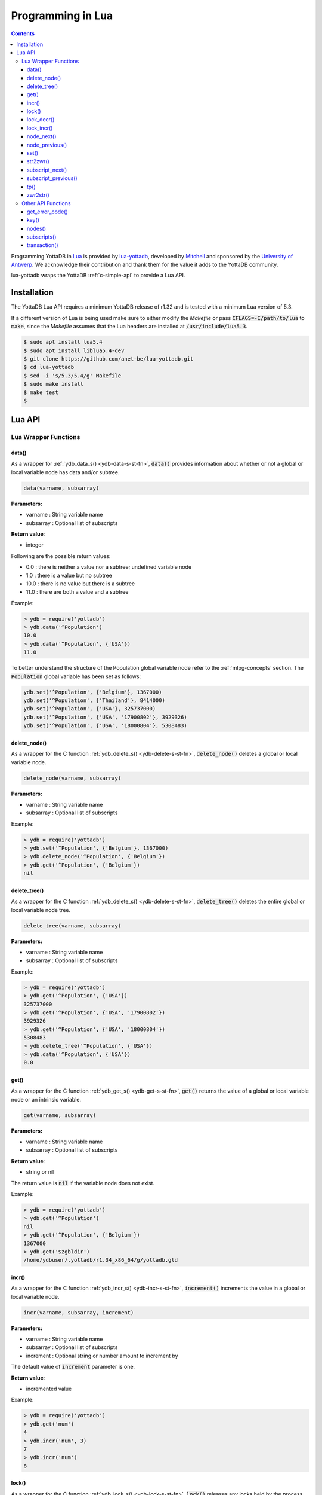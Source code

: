 .. ###############################################################
.. #                                                             #
.. # Copyright (c) 2022 YottaDB LLC and/or its subsidiaries.     #
.. # All rights reserved.                                        #
.. #                                                             #
.. #     This document contains the intellectual property        #
.. #     of its copyright holder(s), and is made available       #
.. #     under a license.  If you do not know the terms of       #
.. #     the license, please stop and do not read further.       #
.. #                                                             #
.. ###############################################################

====================
Programming in Lua
====================

.. contents::
   :depth: 5

Programming YottaDB in `Lua <https://www.lua.org/>`_ is provided by `lua-yottadb <https://github.com/anet-be/lua-yottadb>`_, developed by `Mitchell <https://github.com/orbitalquark/>`_ and sponsored by the `University of Antwerp <https://www.uantwerpen.be>`_. We acknowledge their contribution and thank them for the value it adds to the YottaDB community.

lua-yottadb wraps the YottaDB :ref:`c-simple-api` to provide a Lua API.

--------------
Installation
--------------
The YottaDB Lua API requires a minimum YottaDB release of r1.32 and is tested with a minimum Lua version of 5.3.

If a different version of Lua is being used make sure to either modify the *Makefile* or pass :code:`CFLAGS=-I/path/to/lua` to :code:`make`, since the *Makefile* assumes that the Lua headers are installed at :code:`/usr/include/lua5.3`.

.. code-block:: bash

   $ sudo apt install lua5.4
   $ sudo apt install liblua5.4-dev
   $ git clone https://github.com/anet-be/lua-yottadb.git
   $ cd lua-yottadb
   $ sed -i 's/5.3/5.4/g' Makefile
   $ sudo make install
   $ make test
   $

---------
Lua API
---------

+++++++++++++++++++++++
Lua Wrapper Functions
+++++++++++++++++++++++

.. _lua-data-func:

~~~~~~~~
data()
~~~~~~~~

As a wrapper for :ref:`ydb_data_s() <ydb-data-s-st-fn>`, :code:`data()` provides information about whether or not a global or local variable node has data and/or subtree.

.. code-block:: lua

   data(varname, subsarray)

**Parameters:**

* varname   : String variable name
* subsarray : Optional list of subscripts

**Return value**:

* integer

Following are the possible return values:

* 0.0  : there is neither a value nor a subtree; undefined variable node
* 1.0  : there is a value but no subtree
* 10.0 : there is no value but there is a subtree
* 11.0 : there are both a value and a subtree

Example:

.. code-block:: lua

   > ydb = require('yottadb')
   > ydb.data('^Population')
   10.0
   > ydb.data('^Population', {'USA'})
   11.0

To better understand the structure of the Population global variable node refer to the :ref:`mlpg-concepts` section. The :code:`Population` global variable has been set as follows:

.. code-block:: lua

   ydb.set('^Population', {'Belgium'}, 1367000)
   ydb.set('^Population', {'Thailand'}, 8414000)
   ydb.set('^Population', {'USA'}, 325737000)
   ydb.set('^Population', {'USA', '17900802'}, 3929326)
   ydb.set('^Population', {'USA', '18000804'}, 5308483)

~~~~~~~~~~~~~~
delete_node()
~~~~~~~~~~~~~~

As a wrapper for the C function :ref:`ydb_delete_s() <ydb-delete-s-st-fn>`, :code:`delete_node()` deletes a global or local variable node.

.. code-block:: lua

   delete_node(varname, subsarray)

**Parameters:**

* varname   : String variable name
* subsarray : Optional list of subscripts

Example:

.. code-block:: lua

   > ydb = require('yottadb')
   > ydb.set('^Population', {'Belgium'}, 1367000)
   > ydb.delete_node('^Population', {'Belgium'})
   > ydb.get('^Population', {'Belgium'})
   nil

~~~~~~~~~~~~~~
delete_tree()
~~~~~~~~~~~~~~

As a wrapper for the C function :ref:`ydb_delete_s() <ydb-delete-s-st-fn>`, :code:`delete_tree()` deletes the entire global or local variable node tree.

.. code-block:: lua

   delete_tree(varname, subsarray)

**Parameters:**

* varname   : String variable name
* subsarray : Optional list of subscripts

Example:

.. code-block:: lua

   > ydb = require('yottadb')
   > ydb.get('^Population', {'USA'})
   325737000
   > ydb.get('^Population', {'USA', '17900802'})
   3929326
   > ydb.get('^Population', {'USA', '18000804'})
   5308483
   > ydb.delete_tree('^Population', {'USA'})
   > ydb.data('^Population', {'USA'})
   0.0

~~~~~~
get()
~~~~~~

As a wrapper for the C function :ref:`ydb_get_s() <ydb-get-s-st-fn>`, :code:`get()` returns the value of a global or local variable node or an intrinsic variable.

.. code-block:: lua

   get(varname, subsarray)

**Parameters:**

* varname   : String variable name
* subsarray : Optional list of subscripts

**Return value**:

* string or nil

The return value is :code:`nil` if the variable node does not exist.

Example:

.. code-block:: lua

   > ydb = require('yottadb')
   > ydb.get('^Population')
   nil
   > ydb.get('^Population', {'Belgium'})
   1367000
   > ydb.get('$zgbldir')
   /home/ydbuser/.yottadb/r1.34_x86_64/g/yottadb.gld

~~~~~~~
incr()
~~~~~~~

As a wrapper for the C function :ref:`ydb_incr_s() <ydb-incr-s-st-fn>`, :code:`increment()` increments the value in a global or local variable node.

.. code-block:: lua

   incr(varname, subsarray, increment)

**Parameters:**

* varname   : String variable name
* subsarray : Optional list of subscripts
* increment : Optional string or number amount to increment by

The default value of :code:`increment` parameter is one.

**Return value**:

* incremented value

Example:

.. code-block:: lua

   > ydb = require('yottadb')
   > ydb.get('num')
   4
   > ydb.incr('num', 3)
   7
   > ydb.incr('num')
   8

~~~~~~~
lock()
~~~~~~~

As a wrapper for the C function :ref:`ydb_lock_s() <ydb-lock-s-st-fn>`, :code:`lock()` releases any locks held by the process and attempts to acquire all the requested locks.

.. code-block:: lua

   lock(keys, timeout)

**Parameters:**

* keys    : Optional list of variable nodes {varname[, subs]} to lock
* timeout : Optional timeout in seconds to wait for the lock

The default value of :code:`timeout` parameter is zero.

If :code:`keys` is omitted then :code:`lock()` just releases all the locks. The :code:`keys` parameter refers to the YottaDB key object. For more information on the key object refer :ref:`key() API function <key-api>`.

~~~~~~~~~~~~
lock_decr()
~~~~~~~~~~~~

As a wrapper for C function :ref:`ydb_lock_decr_s <ydb-lock-decr-s-st-fn>`, :code:`lock_decr()` decrements the count of the specified lock held by the process, releasing it if the count goes to zero or ignoring the invocation if the process does not hold the lock.

.. code-block:: lua

   lock_decr(varname, subsarray)

**Parameters:**

* varname   : String variable name
* subsarray : Optional list of subscripts

~~~~~~~~~~~~
lock_incr()
~~~~~~~~~~~~

As a wrapper for the C function :ref:`ydb_lock_incr_s() <ydb-lock-incr-s-st-fn>`, :code:`lock_incr()` attempts to acquire the requested lock without releasing any locks, incrementing the count if already held.

.. code-block:: lua

   lock_incr(varname, subsarray)

**Parameters:**

* varname   : String variable name
* subsarray : Optional list of subscripts
* timeout   : Optional timeout in seconds to wait for the lock

~~~~~~~~~~~~~
node_next()
~~~~~~~~~~~~~

As a wrapper for the C function :ref:`ydb_node_next_s() <ydb-node-next-s-st-fn>`, :code:`node_next()` returns the next global or local variable node.

.. code-block:: lua

   node_next(varname, subsarray)

**Parameters:**

* varname   : String variable name
* subsarray : Optional list of subscripts

**Return value**:

* list or nil

The return value is :code:`nil` if there is no next node.

Example:

.. code-block:: lua

   > ydb = require('yottadb')
   > print(table.concat(ydb.node_next('^Population'), ', '))
   Belgium
   > print(table.concat(ydb.node_next('^Population', {'Belgium'}), ', '))
   Thailand
   > print(table.concat(ydb.node_next('^Population', {'Thailand'}), ', '))
   USA
   > print(table.concat(ydb.node_next('^Population', {'USA'}), ', '))
   USA, 17900802
   > print(table.concat(ydb.node_next('^Population', {'USA', '17900802'}), ', '))
   USA, 18000804

.. note::

   The format used above to print the next node will give an error if there is no next node, i.e., the value returned is :code:`nil`. This case will have to be handled gracefully. The following code snippet is one way to handle :code:`nil` as the return value:
     .. code-block:: lua

	local ydb = require('yottadb')

	next = ydb.node_next('^Population', {'USA', '18000804'})

	if next ~= nil then
	   print(table.concat(next, ', '))
	else
	   print(next)
	end

~~~~~~~~~~~~~~~~~
node_previous()
~~~~~~~~~~~~~~~~~

As a wrapper for the C function :ref:`ydb_node_previous_s() <ydb-node-previous-s-st-fn>`, :code:`node_previous()` returns the previous global or local variable node.

.. code-block:: lua

   node_previous(varname, subsarray)

**Parameters:**

* varname   : String variable name
* subsarray : Optional list of subscripts

**Return value**:

* list or nil

The return value is :code:`nil` if there is no previous node.

Example:

.. code-block:: lua

   > ydb = require('yottadb')
   > print(table.concat(ydb.node_previous('^Population', {'USA', '18000804'}), ', '))
   USA, 17900802
   > print(table.concat(ydb.node_previous('^Population', {'USA', '17900802'}), ', '))
   USA
   > print(table.concat(ydb.node_previous('^Population', {'USA'}), ', '))
   Thailand
   > print(table.concat(ydb.node_previous('^Population', {'Thailand'}), ', '))
   Belgium

.. note::

   The note on handling nil return values in :code:`node_next()` applies to :code:`node_previous()` as well.

~~~~~~
set()
~~~~~~

As a wrapper for the C function :ref:`ydb_set_s() <ydb-set-s-st-fn>`, :code:`set()` sets the value of the global variable node, local variable node or intrinsic special variable.

.. code-block:: lua

   set(varname, subsarray, value)

**Parameters:**

* varname   : String variable name
* subsarray : Optional list of subscripts
* value     : String value to set, if number is provided it is converted to a string

Example:

.. code-block:: lua

   > ydb = require('yottadb')
   > ydb.set('^Population', {'Belgium'}, 1367000)
   > ydb.set('^Population', {'Thailand'}, 8414000)
   > ydb.set('^Population', {'USA'}, 325737000)
   > ydb.set('^Population', {'USA', '17900802'}, 3929326)
   > ydb.set('^Population', {'USA', '18000804'}, 5308483)

~~~~~~~~~~~
str2zwr()
~~~~~~~~~~~

As a wrapper for the C function :ref:`ydb_str2zwr_s() <ydb-str2zwr-s-st-fn>`, :code:`str2zwr()` returns the :ref:`zwrite formatted <zwrite-format>` version of the string provided.

.. code-block:: lua

   strzwr(s)

**Parameters:**

* s: String to format

**Return value**:

* zwrite formatted string

Example:

.. code-block:: bash

   > ydb=require('yottadb')
   > str='The quick brown dog\b\b\bfox jumps over the lazy fox\b\b\bdog.'
   > print(str)
   The quick brown fox jumps over the lazy dog.
   > ydb.str2zwr(str)
   "The quick brown dog"_$C(8,8,8)_"fox jumps over the lazy fox"_$C(8,8,8)_"dog."

In the above example the escape sequence :code:`\b` (backspace) is used.

~~~~~~~~~~~~~~~~~~
subscript_next()
~~~~~~~~~~~~~~~~~~

As a wrapper for the C function :ref:`ydb_subscript_next_s() <ydb-subscript-next-s-st-fn>`, :code:`subscript_next()` returns the next subscript, at the same level, of a global or local variable node.

.. code-block:: lua

   subscript_next(varname, subsarray)

**Parameters:**

* varname   : String variable name
* subsarray : Optional list of subscripts

**Return value**:

* string (subscript name) or nil

The return value is :code:`nil` if there is no next subscript.

Example:

.. code-block:: lua

   > ydb=require('yottadb')
   > ydb.subscript_next('^Population', {''})
   Belgium
   > ydb.subscript_next('^Population', {'Belgium'})
   Thailand
   > ydb.subscript_next('^Population', {'Thailand'})
   USA

~~~~~~~~~~~~~~~~~~~~~~
subscript_previous()
~~~~~~~~~~~~~~~~~~~~~~

As a wrapper for the C function :ref:`ydb_subscript_previous_s() <ydb-subscript-previous-s-st-fn>`, :code:`subscript_previous()` returns the previous subscript, at the same level, of a global or local variable node.

.. code-block:: lua

   subscript_previous(varname, subsarray)

**Parameters:**

* varname   : String variable name
* subsarray : Optional list of subscripts

**Return value**:

* string (subscript name) or nil

The return value is :code:`nil` if there is no previous subscript.

Example:

.. code-block:: lua

   > ydb=require('yottadb')
   > ydb.subscript_previous('^Population', {'USA', ''})
   18000804
   > ydb.subscript_previous('^Population', {'USA', '18000804'})
   17900802
   > ydb.subscript_previous('^Population', {'USA', '17900802'})
   nil
   > ydb.subscript_previous('^Population', {'USA'})
   Thailand
   >

~~~~~~
tp()
~~~~~~

As a wrapper for the C function :ref:`ydb_tp_s() <ydb-tp-s-st-fn>` , it provides support for full ACID transactions.

.. code-block:: lua

   tp(id, varnames, f, ...)

**Parameters:**

* id       : Optional string transaction id
* varnames : Optional list of variable names to restore on transaction restart
* f        : Function to call
* ...      : Optional arguments to pass to f

Example:

.. code-block:: lua

   local ydb = require('yottadb')

   function transfer_to_savings(t)
      local ok, e = pcall(ydb.incr, '^checking', -t)
      if (ydb.get_error_code(e) == ydb.YDB_TP_RESTART) then
         return ydb.YDB_TP_RESTART
      end
      if (not ok or tonumber(e)<0) then
         return ydb.YDB_TP_ROLLBACK
      end
      local ok, e = pcall(ydb.incr, '^savings', t)
      if (ydb.get_error_code(e) == ydb.YDB_TP_RESTART) then
         return ydb.YDB_TP_RESTART
      end
      if (not ok) then
         return ydb.YDB_TP_ROLLBACK
      end
      return ydb.YDB_OK
   end

   ydb.set('^checking', 200)
   ydb.set('^savings', 85000)

   print("Amount currently in checking account: $" .. ydb.get('^checking'))
   print("Amount currently in savings account: $" .. ydb.get('^savings'))

   print("Transferring $10 from checking to savings")
   local ok, e = pcall(ydb.tp, '', {'*'}, transfer_to_savings, 10)
   if (not e) then
      print("Transfer successful")
   elseif (ydb.get_error_code(e) == ydb.YDB_TP_ROLLBACK) then
      print("Transfer not possible. Insufficient funds")
   end

   print("Amount in checking account: $" .. ydb.get('^checking'))
   print("Amount in savings account: $" .. ydb.get('^savings'))

   print("Transferring $1000 from checking to savings")
   local ok, e = pcall(ydb.tp, '', {'*'}, transfer_to_savings, 1000)
   if (not e) then
      print("Transfer successful")
   elseif (ydb.get_error_code(e) == ydb.YDB_TP_ROLLBACK) then
      print("Transfer not possible. Insufficient funds")
   end

   print("Amount in checking account: $" .. ydb.get('^checking'))
   print("Amount in savings account: $" .. ydb.get('^savings'))

Output:

.. code-block:: bash

   Amount currently in checking account: $200
   Amount currently in savings account: $85000
   Transferring $10 from checking to savings
   Transfer successful
   Amount in checking account: $190
   Amount in savings account: $85010
   Transferring $1000 from checking to savings
   Transfer not possible. Insufficient funds
   Amount in checking account: $190
   Amount in savings account: $85010

.. note::

   When using the :code:`tp()` function, restarts and rollbacks need to be handled appropriately.

~~~~~~~~~~~
zwr2str()
~~~~~~~~~~~

As a wrapper for the C function :ref:`ydb_zwr2str_s() <ydb-zwr2str-s-st-fn>`, :code:`zwr2str()` provides the string format of the zwrite formatted string.

.. code-block:: lua

   zwr2str(s)

**Parameters:**

* s : String in zwrite format

**Return value**:

* string

Example:

.. code-block:: bash

   > ydb=require('yottadb')
   > str1='The quick brown dog\b\b\bfox jumps over the lazy fox\b\b\bdog.'
   > zwr_str=ydb.str2zwr(str1)
   > print(zwr_str)
   "The quick brown dog"_$C(8,8,8)_"fox jumps over the lazy fox"_$C(8,8,8)_"dog."
   > str2=ydb.zwr2str(zwr_str)
   > print(str2)
   The quick brown fox jumps over the lazy dog.
   > str1==str2
   true
   >

+++++++++++++++++++++
Other API Functions
+++++++++++++++++++++
~~~~~~~~~~~~~~~~~
get_error_code()
~~~~~~~~~~~~~~~~~

Returns the :ref:`YottaDB error code <err-ret-codes>` (if any) for the given error message.

.. code-block:: lua

   get_error_code(message)

**Parameters:**

* message : String error message

**Return value:**

* numeric YottaDB error code or nil

The return value is :code:`nil` if the message is not a YDB error.

:code:`get_error_code()` expects the error message string to start with :code:`YDB Error:`.

Example:

.. code-block:: lua

   > ydb=require('yottadb')
   > ydb.get_error_code('YDB Error: -150374122: %YDB-E-ZGBLDIRACC, Cannot access global directory !AD!AD!AD.')
   -150374122

.. _key-api:

~~~~~~~
key()
~~~~~~~

Creates and returns a new YottaDB key object.

**Parameters:**

* varname   : String variable name

**Return value:**

* key

The YottaDB object key has the following fields available:

* name      : key's subscript or variable name
* value     : key's value in the YottaDB database
* data      : refer :ref:`data() <lua-data-func>`
* has_value : checks whether or not the key has a value
* has_tree  : checks whether or not the key has a subtree

The YottaDB key object can access other API functions in the following manner, :code:`key:func()`.

Example:

.. code-block:: lua

   > ydb=require('yottadb')
   > belgium = ydb.key('^Population')('Belgium')
   > belgium.value
   1367000
   > thailand = ydb.key('^Population')('Thailand')
   > thailand.value
   8414000
   > usa = ydb.key('^Population')('USA')
   > usa.value
   325737000
   > print(usa.has_tree)
   true
   > for val in usa(''):subscripts() do
   >> print(val)
   >> end
   17900802
   18000804

~~~~~~~~
nodes()
~~~~~~~~

Returns an iterator for iterating over all the nodes of a global or local variable node.

.. code-block:: lua

   nodes(varname, subsarray, reverse)

**Parameters:**

* varname   : String variable name
* subsarray : Optional list of subscripts
* reverse   : Optional flag that indicates whether to iterate backwards. The default value is false.

**Return value:**

* iterator

Example:

.. code-block:: lua

   > ydb=require('yottadb')
   > for nodes in ydb.nodes('^Population') do
   >> print(table.concat(nodes, ', '))
   >> end
   Belgium
   Thailand
   USA
   USA, 17900802
   USA, 18000804
   > for usa_nodes in ydb.nodes('^Population', {'USA'}) do
   >> print(table.concat(usa_nodes, ', '))
   >> end
   USA, 17900802
   USA, 18000804

~~~~~~~~~~~~~~
subscripts()
~~~~~~~~~~~~~~

Returns an iterator for iterating over all subscripts in a global or local variable node.

.. code-block:: lua

   subscripts(varname, subsarray, reverse)

**Parameters:**

* varname   : String variable name
* subsarray : Optional list of subscripts
* reverse   : Optional flag that indicates whether to iterate backwards. The default value is false.

**Return value:**

* iterator

Example:

.. code-block:: lua

   > ydb=require('yottadb')
   > for subs in ydb.subscripts('^Population', {''}) do
   >> print(subs)
   >> end
   Belgium
   Thailand
   USA
   > for subs in ydb.subscripts('^Population', {'USA', ''}) do
   >> print(subs)
   >> end
   17900802
   18000804
   >

~~~~~~~~~~~~~~
transaction()
~~~~~~~~~~~~~~

Returns a transaction-safe version of the given functions such that it can be called with :ref:`YottaDB Transaction Processing <txn-proc>`.

.. code-block:: lua

   transaction(f)

**Parameters:**

* f : Function to convert

The transaction is committed if the function returns nothing or yottadb.YDB_OK, restarted if the function returns yottadb.YDB_TP_RESTART (f will be called again), or not committed if the function returns yottadb.YDB_TP_ROLLBACK or errors.

**Return value:**

* transaction-safe function


